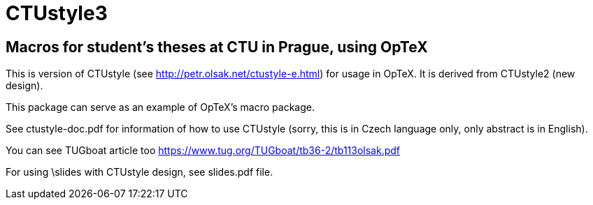 = CTUstyle3 

== Macros for student's theses at CTU in Prague, using OpTeX

This is version of CTUstyle (see http://petr.olsak.net/ctustyle-e.html)
for usage in OpTeX. It is derived from CTUstyle2 (new design).

This package can serve as an example of OpTeX's macro package.

See ctustyle-doc.pdf for information of how to use CTUstyle 
(sorry, this is in Czech language only, only abstract is in English).

You can see TUGboat article too https://www.tug.org/TUGboat/tb36-2/tb113olsak.pdf

For using \slides with CTUstyle design, see slides.pdf file.
